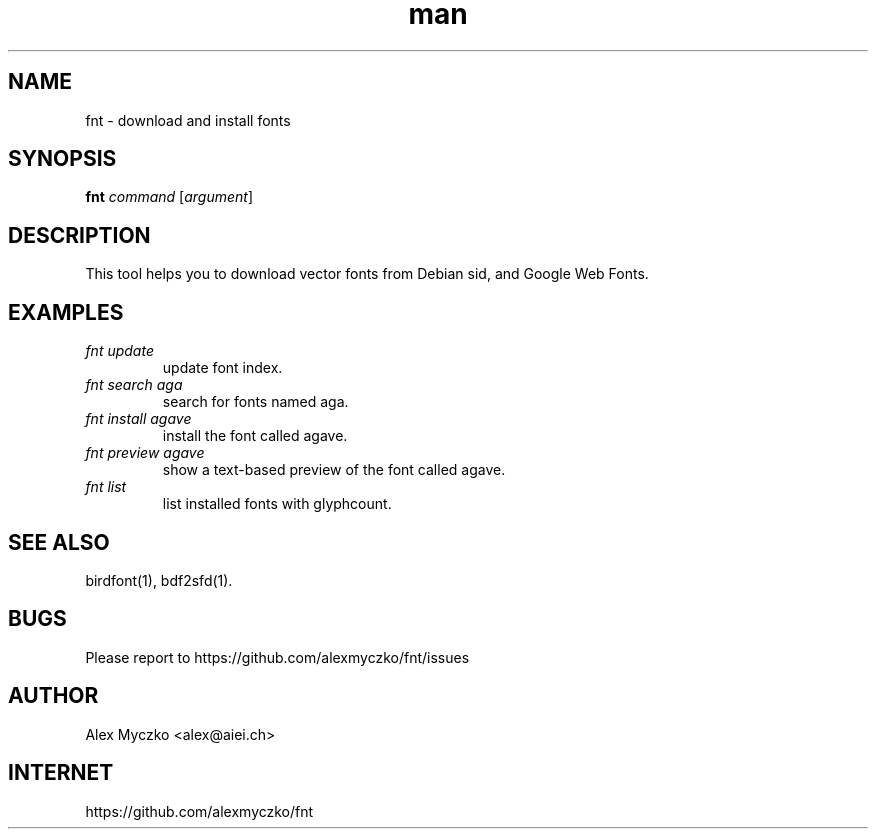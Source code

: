 .TH man 1 "12 Aug 2023" "1.5" "font downloader and manager"
.SH NAME
fnt \- download and install fonts
.SH SYNOPSIS
.TP
\fBfnt\fP \fIcommand\fP [\fIargument\fP]
.SH DESCRIPTION
This tool helps you to download vector fonts from
Debian sid, and Google Web Fonts.
.SH EXAMPLES
.TP
.I fnt update
update font index.
.TP
.I fnt search aga
search for fonts named aga.
.TP
.I fnt install agave
install the font called agave.
.TP
.I fnt preview agave
show a text-based preview of the font called agave.
.TP
.I fnt list
list installed fonts with glyphcount.
.SH SEE ALSO
birdfont(1),
bdf2sfd(1).
.SH BUGS
Please report to https://github.com/alexmyczko/fnt/issues
.SH AUTHOR
Alex Myczko <alex@aiei.ch>
.SH INTERNET
https://github.com/alexmyczko/fnt
